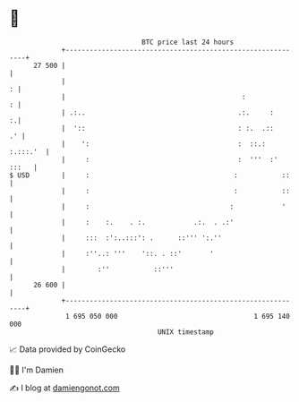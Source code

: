 * 👋

#+begin_example
                                    BTC price last 24 hours                    
                +------------------------------------------------------------+ 
         27 500 |                                                            | 
                |                                                          : | 
                |                                            :             : | 
                | .:..                                      .:.     :      :.| 
                |  '::                                      : :.  .::     .' | 
                |    ':                                     :  ::.: :.:::.'  | 
                |     :                                     :  '''  :' :::   | 
   $ USD        |     :                                    :           ::    | 
                |     :                                    :           ::    | 
                |     :                                   :            '     | 
                |     :    :.    . :.            .:.  . .:'                  | 
                |     :::  :':..:::': .      ::''' ':.''                     | 
                |     :''..: '''    '::. . ::'       '                       | 
                |        :''           ::'''                                 | 
         26 600 |                                                            | 
                +------------------------------------------------------------+ 
                 1 695 050 000                                  1 695 140 000  
                                        UNIX timestamp                         
#+end_example
📈 Data provided by CoinGecko

🧑‍💻 I'm Damien

✍️ I blog at [[https://www.damiengonot.com][damiengonot.com]]
